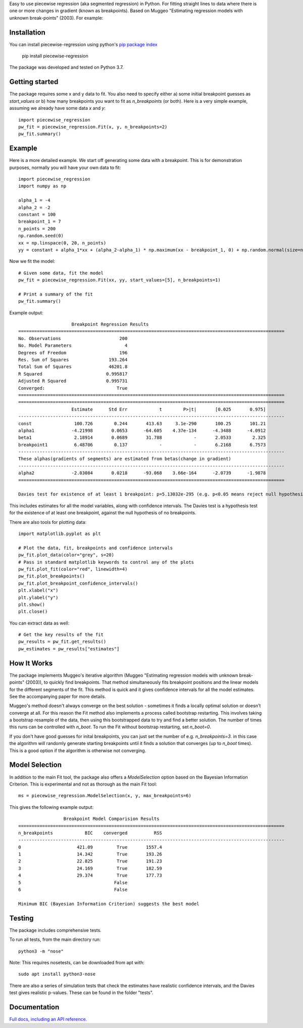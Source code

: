 Easy to use piecewise regression (aka segmented regression) in Python. For fitting straight lines to data where there is one or more changes in gradient (known as breakpoints). Based on Muggeo "Estimating regression models with unknown break-points" (2003). For example:

.. image:: https://raw.githubusercontent.com/chasmani/piecewise-regression/master/paper/example.png
    :alt: basic-example-plot-github


Installation
========================

You can install piecewise-regression using python's `pip package index <https://pypi.org/project/piecewise-regression/>`_

    pip install piecewise-regression

The package was developed and tested on Python 3.7.

Getting started
========================

The package requires some x and y data to fit. You also need to specify either a) some initial breakpoint guesses as `start_values` or b) how many breakpoints you want to fit as `n_breakpoints` (or both). Here is a very simple example, assuming we already have some data `x` and `y`: ::

	import piecewise_regression
	pw_fit = piecewise_regression.Fit(x, y, n_breakpoints=2)
	pw_fit.summary()

Example
========================

Here is a more detailed example. We start off generating some data with a breakpoint. This is for demonstration purposes, normally you will have your own data to fit: ::

	import piecewise_regression
	import numpy as np

	alpha_1 = -4    
	alpha_2 = -2
	constant = 100
	breakpoint_1 = 7
	n_points = 200
	np.random.seed(0)
	xx = np.linspace(0, 20, n_points)
	yy = constant + alpha_1*xx + (alpha_2-alpha_1) * np.maximum(xx - breakpoint_1, 0) + np.random.normal(size=n_points)


Now we fit the model: ::

    # Given some data, fit the model
    pw_fit = piecewise_regression.Fit(xx, yy, start_values=[5], n_breakpoints=1)

    # Print a summary of the fit
    pw_fit.summary()

Example output: ::

	                    Breakpoint Regression Results                     
	====================================================================================================
	No. Observations                      200
	No. Model Parameters                    4
	Degrees of Freedom                    196
	Res. Sum of Squares               193.264
	Total Sum of Squares              46201.8
	R Squared                        0.995817
	Adjusted R Squared               0.995731
	Converged:                           True
	====================================================================================================
	====================================================================================================
	                    Estimate      Std Err            t        P>|t|       [0.025       0.975]
	----------------------------------------------------------------------------------------------------
	const                100.726        0.244       413.63     3.1e-290       100.25       101.21
	alpha1              -4.21998       0.0653      -64.605    4.37e-134      -4.3488      -4.0912
	beta1                2.18914       0.0689       31.788            -       2.0533        2.325
	breakpoint1          6.48706        0.137            -            -       6.2168       6.7573
	----------------------------------------------------------------------------------------------------
	These alphas(gradients of segments) are estimated from betas(change in gradient)
	----------------------------------------------------------------------------------------------------
	alpha2              -2.03084       0.0218      -93.068    3.66e-164      -2.0739      -1.9878
	====================================================================================================

	Davies test for existence of at least 1 breakpoint: p=5.13032e-295 (e.g. p<0.05 means reject null hypothesis of no breakpoints at 5% significance)

This includes estimates for all the model variables, along with confidence intervals. The Davies test is a hypothesis test for the existence of at least one breakpoint, against the null hypothesis of no breakpoints.  

There are also tools for plotting data: ::

	import matplotlib.pyplot as plt

	# Plot the data, fit, breakpoints and confidence intervals
	pw_fit.plot_data(color="grey", s=20)
	# Pass in standard matplotlib keywords to control any of the plots
	pw_fit.plot_fit(color="red", linewidth=4) 
	pw_fit.plot_breakpoints()
	pw_fit.plot_breakpoint_confidence_intervals()
	plt.xlabel("x")
	plt.ylabel("y")
	plt.show()
	plt.close()

.. image:: https://raw.githubusercontent.com/chasmani/piecewise-regression/master/paper/example2.png
    :alt: fit-example-plot-github


You can extract data as well: ::

	# Get the key results of the fit 
	pw_results = pw_fit.get_results()
	pw_estimates = pw_results["estimates"]


How It Works
======================

The package implements Muggeo's iterative algorithm (Muggeo "Estimating regression models with unknown break-points" (2003)), to quickly find breakpoints. That method simultaneously fits breakpoint positions and the linear models for the different segments of the fit. This method is quick and it gives confidence intervals for all the model estimates. See the accompanying paper for more details.

Muggeo's method doesn't always converge on the best solution - sometimes it finds a locally optimal solution or doesn't converge at all. For this reason the Fit method also implements a process called bootstrap restarting. This involves taking a bootstrap resample of the data, then using this bootstrapped data to try and find a better solution. The number of times this runs can be controlled with `n_boot`. To run the Fit without bootstrap restarting, set `n_boot=0`.  

If you don't have good guesses for inital breakpoints, you can just set the number of e.g. `n_breakpoints=3`. in this case the algorithm will randomly generate starting breakpoints until it finds a solution that converges (up to `n_boot` times). This is a good option if the algorithm is otherwise not converging. 

Model Selection
==========================

In addition to the main Fit tool, the package also offers a `ModelSelection` option based on the Bayesian Information Criterion. This is experimental and not as thorough as the main Fit tool: ::

	ms = piecewise_regression.ModelSelection(x, y, max_breakpoints=6)

This gives the following example output: ::

	                 Breakpoint Model Comparision Results                 
	====================================================================================================
	n_breakpoints            BIC    converged          RSS 
	----------------------------------------------------------------------------------------------------
	0                     421.09         True       1557.4 
	1                     14.342         True       193.26 
	2                     22.825         True       191.23 
	3                     24.169         True       182.59 
	4                     29.374         True       177.73 
	5                                   False              
	6                                   False              

	Minimum BIC (Bayesian Information Criterion) suggests the best model 



Testing
============

The package includes comprehensive tests.

To run all tests, from the main directory run: ::
	
	python3 -m "nose"

Note: This requires nosetests, can be downloaded from apt with: ::

	sudo apt install python3-nose

There are also a series of simulation tests that check the estimates have realistic confidence intervals, and the Davies test gives realistic p-values. These can be found in the folder "tests". 

Documentation
==============
`Full docs, including an API reference. <https://piecewise-regression.readthedocs.io/en/latest/>`_

